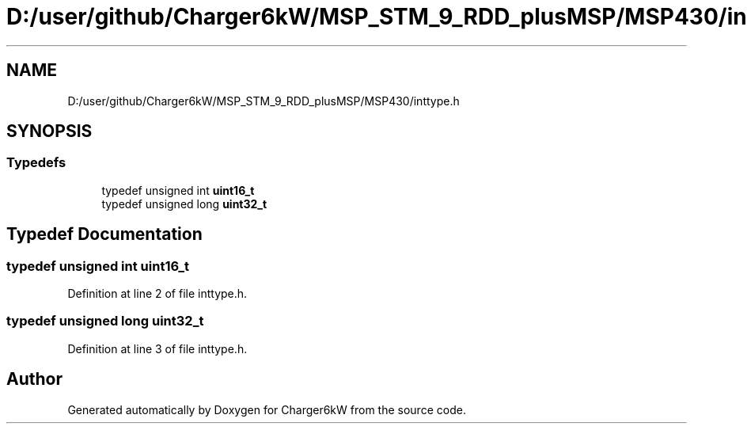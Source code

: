 .TH "D:/user/github/Charger6kW/MSP_STM_9_RDD_plusMSP/MSP430/inttype.h" 3 "Sun Nov 29 2020" "Version 9" "Charger6kW" \" -*- nroff -*-
.ad l
.nh
.SH NAME
D:/user/github/Charger6kW/MSP_STM_9_RDD_plusMSP/MSP430/inttype.h
.SH SYNOPSIS
.br
.PP
.SS "Typedefs"

.in +1c
.ti -1c
.RI "typedef unsigned int \fBuint16_t\fP"
.br
.ti -1c
.RI "typedef unsigned long \fBuint32_t\fP"
.br
.in -1c
.SH "Typedef Documentation"
.PP 
.SS "typedef unsigned int \fBuint16_t\fP"

.PP
Definition at line 2 of file inttype\&.h\&.
.SS "typedef unsigned long \fBuint32_t\fP"

.PP
Definition at line 3 of file inttype\&.h\&.
.SH "Author"
.PP 
Generated automatically by Doxygen for Charger6kW from the source code\&.
